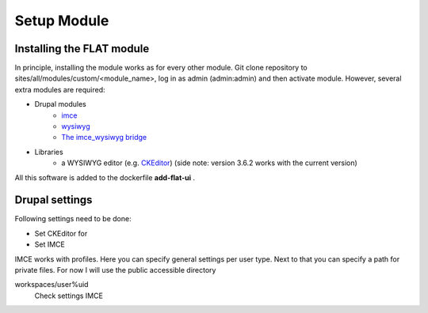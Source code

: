 .. _install_module:


************
Setup Module
************

.. _installing-docdir:

Installing the FLAT module
=============================

In principle, installing the module works as for every other module. Git clone repository to sites/all/modules/custom/<module_name>, log in as admin
(admin:admin) and then activate module. However, several extra modules are required:

* Drupal modules
    * `imce <https://www.drupal.org/project/imce>`_
    * `wysiwyg <https://www.drupal.org/project/wysiwyg>`_
    * `The imce_wysiwyg bridge <https://www.drupal.org/project/imce_wysiwyg>`_

* Libraries
    * a WYSIWYG editor (e.g. `CKEditor <http://ckeditor.com/download>`_) (side note: version 3.6.2 works with the current version)


All this software is added to the dockerfile **add-flat-ui** .



Drupal settings
===============

Following settings need to be done:

* Set CKEditor for
* Set IMCE


IMCE works with profiles. Here you can specify general settings per user type. Next to that you can specify a path for
private files. For now I will use the public accessible directory


workspaces/user%uid
    Check settings IMCE




.. todo::

    Set settings IMCE automatically
